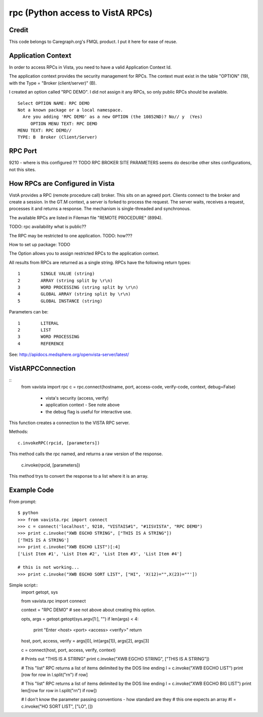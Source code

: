 rpc (Python access to VistA RPCs)
=================================

Credit
------

This code belongs to Caregraph.org's FMQL product. I put it here for ease of
reuse.

Application Context
-------------------

In order to access RPCs in Vista, you need to have a valid Application Context Id. 

The application context provides the security management for RPCs. The context must
exist in the table "OPTION" (19), with the Type = "Broker (client/server)" (B). 

I created an option called "RPC DEMO". I did not assign it any RPCs, so only
public RPCs should be available. ::

    Select OPTION NAME: RPC DEMO
    Not a known package or a local namespace.
      Are you adding 'RPC DEMO' as a new OPTION (the 10852ND)? No// y  (Yes)
         OPTION MENU TEXT: RPC DEMO
    MENU TEXT: RPC DEMO// 
    TYPE: B  Broker (Client/Server)


RPC Port
--------

9210 - where is this configured ?? TODO RPC BROKER SITE PARAMETERS seems do describe
other sites configurations, not this sites.

How RPCs are Configured in Vista
--------------------------------

VistA provides a RPC (remote procedure call) broker. This sits on an agreed port.
Clients connect to the broker and create a session. In the GT.M context, a server
is forked to process the request. The server waits, receives a request, processes
it and returns a response. The mechanism is single-threaded and synchronous.

The available RPCs are listed in Fileman file "REMOTE PROCEDURE" (8994).

TODO: rpc availability what is public??

The RPC may be restricted to one application. TODO: how???

How to set up package: TODO

The Option allows you to assign restricted RPCs to the application context.

All results from RPCs are returned as a single string.
RPCs have the following return types::

       1        SINGLE VALUE (string)
       2        ARRAY (string split by \r\n)
       3        WORD PROCESSING (string split by \r\n)
       4        GLOBAL ARRAY (string split by \r\n)
       5        GLOBAL INSTANCE (string)

Parameters can be::

       1        LITERAL
       2        LIST
       3        WORD PROCESSING
       4        REFERENCE

See: http://apidocs.medsphere.org/openvista-server/latest/

VistARPCConnection
------------------
::
    from vavista import rpc
    c = rpc.connect(hostname, port, access-code, verify-code, context, debug=False)

        - vista's security (access, verify)
        - application context - See note above
        - the debug flag is useful for interactive use.

This function creates a connection to the VISTA RPC server.

Methods::

    c.invokeRPC(rpcid, [parameters])

This method calls the rpc named, and returns a raw version of the response.

    c.invoke(rpcid, [parameters])

This method trys to convert the response to a list where it is an array. 


Example Code
------------

From prompt::

    $ python
    >>> from vavista.rpc import connect
    >>> c = connect('localhost', 9210, "VISTAIS#1", "#1ISVISTA", "RPC DEMO")
    >>> print c.invoke("XWB EGCHO STRING", ["THIS IS A STRING"])
    ['THIS IS A STRING']
    >>> print c.invoke("XWB EGCHO LIST")[:4]
    ['List Item #1', 'List Item #2', 'List Item #3', 'List Item #4']

    # this is not working...
    >>> print c.invoke("XWB EGCHO SORT LIST", ["HI", 'X(12)="",X(23)=""'])


Simple script::
    import getopt, sys

    from vavista.rpc import connect

    context = "RPC DEMO"   # see not above about creating this option.

    opts, args = getopt.getopt(sys.argv[1:], "")
    if len(args) < 4:
        print "Enter <host> <port> <access> <verify>"
        return

    host, port, access, verify = args[0], int(args[1]), args[2], args[3]

    c = connect(host, port, access, verify, context)

    # Prints out "THIS IS A STRING"
    print c.invoke("XWB EGCHO STRING", ["THIS IS A STRING"])

    # This "list" RPC returns a list of items delimited by the DOS line ending
    l = c.invoke("XWB EGCHO LIST")
    print [row for row in l.split("\r\n") if row]

    # This "list" RPC returns a list of items delimited by the DOS line ending
    l = c.invoke("XWB EGCHO BIG LIST")
    print len([row for row in l.split("\r\n") if row])

    # I don't know the parameter passing conventions - how standard are they
    # this one expects an array
    #l = c.invoke("HO SORT LIST", ["LO", [])
